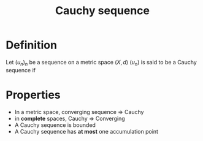 :PROPERTIES:
:ID:       60c0f9dc-17ab-4ea9-a3ff-f9969e1ecc0d
:ROAM_ALIASES: "Complete space"
:END:
#+title: Cauchy sequence

* Definition
Let $(u_n)_n$ be a sequence on a metric space $(X, d)$
$(u_n)$ is said to be a Cauchy sequence if
\begin{equation}
\forall \epsilon > 0\quad \exists N \in \mathbb{N} \quad \forall p,q \geq N \quad d(x_p, x_q) < \epsilon
\end{equation}

* Properties
+ In a metric space, converging sequence $\Rightarrow$ Cauchy
+ in *complete* spaces, Cauchy $\Rightarrow$ Converging
+ A Cauchy sequence is bounded
+ A Cauchy sequence has *at most* one accumulation point


